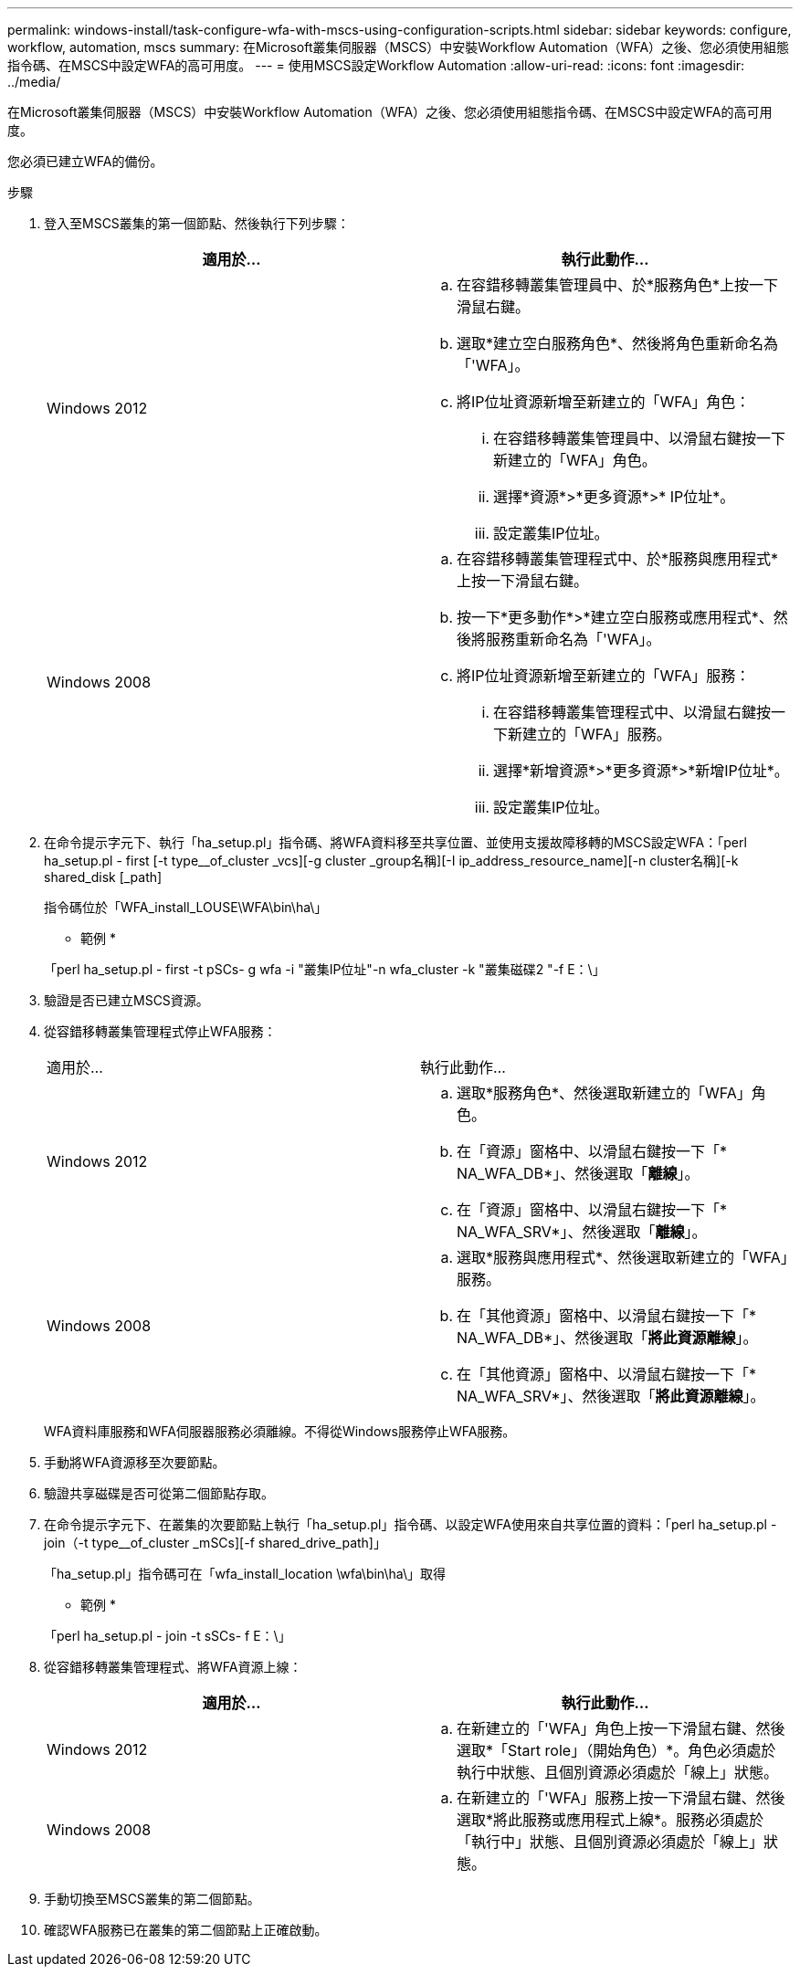 ---
permalink: windows-install/task-configure-wfa-with-mscs-using-configuration-scripts.html 
sidebar: sidebar 
keywords: configure, workflow, automation, mscs 
summary: 在Microsoft叢集伺服器（MSCS）中安裝Workflow Automation（WFA）之後、您必須使用組態指令碼、在MSCS中設定WFA的高可用度。 
---
= 使用MSCS設定Workflow Automation
:allow-uri-read: 
:icons: font
:imagesdir: ../media/


[role="lead"]
在Microsoft叢集伺服器（MSCS）中安裝Workflow Automation（WFA）之後、您必須使用組態指令碼、在MSCS中設定WFA的高可用度。

您必須已建立WFA的備份。

.步驟
. 登入至MSCS叢集的第一個節點、然後執行下列步驟：
+
[cols="2*"]
|===
| 適用於... | 執行此動作... 


 a| 
Windows 2012
 a| 
.. 在容錯移轉叢集管理員中、於*服務角色*上按一下滑鼠右鍵。
.. 選取*建立空白服務角色*、然後將角色重新命名為「'WFA」。
.. 將IP位址資源新增至新建立的「WFA」角色：
+
... 在容錯移轉叢集管理員中、以滑鼠右鍵按一下新建立的「WFA」角色。
... 選擇*資源*>*更多資源*>* IP位址*。
... 設定叢集IP位址。






 a| 
Windows 2008
 a| 
.. 在容錯移轉叢集管理程式中、於*服務與應用程式*上按一下滑鼠右鍵。
.. 按一下*更多動作*>*建立空白服務或應用程式*、然後將服務重新命名為「'WFA」。
.. 將IP位址資源新增至新建立的「WFA」服務：
+
... 在容錯移轉叢集管理程式中、以滑鼠右鍵按一下新建立的「WFA」服務。
... 選擇*新增資源*>*更多資源*>*新增IP位址*。
... 設定叢集IP位址。




|===
. 在命令提示字元下、執行「ha_setup.pl」指令碼、將WFA資料移至共享位置、並使用支援故障移轉的MSCS設定WFA：「perl ha_setup.pl - first [-t type__of_cluster _vcs][-g cluster _group名稱][-I ip_address_resource_name][-n cluster名稱][-k shared_disk [_path]
+
指令碼位於「WFA_install_LOUSE\WFA\bin\ha\」

+
* 範例 *

+
「perl ha_setup.pl - first -t pSCs- g wfa -i "叢集IP位址"-n wfa_cluster -k "叢集磁碟2 "-f E：\」

. 驗證是否已建立MSCS資源。
. 從容錯移轉叢集管理程式停止WFA服務：
+
|===


| 適用於... | 執行此動作... 


 a| 
Windows 2012
 a| 
.. 選取*服務角色*、然後選取新建立的「WFA」角色。
.. 在「資源」窗格中、以滑鼠右鍵按一下「* NA_WFA_DB*」、然後選取「*離線*」。
.. 在「資源」窗格中、以滑鼠右鍵按一下「* NA_WFA_SRV*」、然後選取「*離線*」。




 a| 
Windows 2008
 a| 
.. 選取*服務與應用程式*、然後選取新建立的「WFA」服務。
.. 在「其他資源」窗格中、以滑鼠右鍵按一下「* NA_WFA_DB*」、然後選取「*將此資源離線*」。
.. 在「其他資源」窗格中、以滑鼠右鍵按一下「* NA_WFA_SRV*」、然後選取「*將此資源離線*」。


|===
+
WFA資料庫服務和WFA伺服器服務必須離線。不得從Windows服務停止WFA服務。

. 手動將WFA資源移至次要節點。
. 驗證共享磁碟是否可從第二個節點存取。
. 在命令提示字元下、在叢集的次要節點上執行「ha_setup.pl」指令碼、以設定WFA使用來自共享位置的資料：「perl ha_setup.pl - join（-t type__of_cluster _mSCs][-f shared_drive_path]」
+
「ha_setup.pl」指令碼可在「wfa_install_location \wfa\bin\ha\」取得

+
* 範例 *

+
「perl ha_setup.pl - join -t sSCs- f E：\」

. 從容錯移轉叢集管理程式、將WFA資源上線：
+
[cols="2*"]
|===
| 適用於... | 執行此動作... 


 a| 
Windows 2012
 a| 
.. 在新建立的「'WFA」角色上按一下滑鼠右鍵、然後選取*「Start role」（開始角色）*。角色必須處於執行中狀態、且個別資源必須處於「線上」狀態。




 a| 
Windows 2008
 a| 
.. 在新建立的「'WFA」服務上按一下滑鼠右鍵、然後選取*將此服務或應用程式上線*。服務必須處於「執行中」狀態、且個別資源必須處於「線上」狀態。


|===
. 手動切換至MSCS叢集的第二個節點。
. 確認WFA服務已在叢集的第二個節點上正確啟動。

